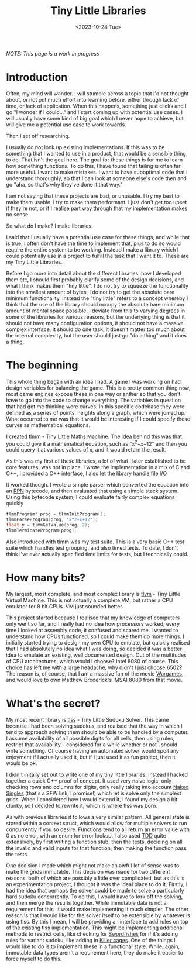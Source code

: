 #+TITLE: Tiny Little Libraries
#+SLUG: tiny
#+DATE: <2023-10-24 Tue>

/NOTE: This page is a work in progress/

* Introduction

Often, my mind will wander. I will stumble across a topic that I'd not
thought about, or not put much effort into learning before, either
through lack of time, or lack of application. When this happens,
something just clicks and I go "I wonder if I could..." and I start
coming up with potential use cases. I will usually have some kind of
big goal which I never hope to achieve, but will give me a potential
use case to work towards.

Then I set off researching.

I usually do not look up existing implementations. If this was to be
something that I wanted to use in a product, that would be a sensible
thing to do. That isn't the goal here. The goal for these things is
for me to learn how something functions. To do this, I have found that
failing is often far more useful. I want to make mistakes. I want to
have suboptimal code that I understand thoroughly, so that I can look
at someone else's code then and go "aha, so that's why they've done it
that way."

I am not saying that these projects are bad, or unusable. I try my
best to make them usable. I try to make them performant. I just don't
get too upset if they're not, or if I realise part way through that my
implementation makes no sense.

So what do I make? I make libraries.

I said that I usually have a potential use case for these things, and
while that is true, I often don't have the time to implement that,
plus to do so would require the entire system to be working. Instead I
make a library which I could potentially use in a project to fulfill
the task that I want it to. These are my Tiny Little Libraries.

Before I go more into detail about the different libraries, how I
developed them etc, I should first probably clarify some of the design
decisions, and what I think makes them "tiny little". I do not try to
squeeze the functionality into the smallest amount of bytes, I do not
try to get the absolute bare minimum functionality. Instead the "tiny
little" refers to a concept whereby I think that the use of the
library should occupy the absolute bare minimum amount of mental space
possible. I deviate from this to varying degrees in some of the
libraries for various reasons, but the underlying thing is that it
should not have many configuration options, it should not have a
massive complex interface. It should do one task, it doesn't matter
too much about the internal complexity, but the user should just go
"do a thing" and it does a thing.

* The beginning
This whole thing began with an idea I had. A game I was working on had
design variables for balancing the game. This is a pretty common thing
now, most game engines expose these in one way or anther so that you
don't have to go into the code to change everything. The variables in
question that had got me thinking were curves. In this specific
codebase they were defined as a series of points, heights along a
graph, which were joined up. What occurred to me was that it would be
interesting if I could specify these curves as mathematical equations.

I created [[https://github.com/nistur/tlmm][tlmm]] - Tiny Little Maths Machine. The idea behind this was
that you could give it a mathematical equation, such as "x^2+x+12" and
then you could query it at various values of x, and it would return
the result.

As this was my first of these libraries, a lot of what I later
established to be core features, was not in place. I wrote the
implementation in a mix of C and C++, I provided a C++ interface, I
also let the library handle file I/O

It worked though. I wrote a simple parser which converted the equation
into an [[https://en.wikipedia.org/wiki/Reverse_Polish_notation][RPN]] bytecode, and then evaluated that using a simple stack
system. Using this bytecode system, I could evaluate fairly complex
equations quickly

#+BEGIN_SRC C
  tlmmProgram* prog = tlmmInitProgram();
  tlmmParseProgram(prog, "x^2+x+12");
  float y = tlmmGetValue(prog, 2);
  tlmmTerminateProgram(prog);
#+END_SRC

Also introduced with tlmm was my test suite. This is a very basic C++
test suite which handles test grouping, and also timed tests. To date,
I don't think I've ever actually specified time limits for tests, but
I technically could.

* How many bits?

My largest, most complete, and most complex library is [[https://github.com/nistur/tlvm][tlvm]] - Tiny
Little Virtual Machine. This is not actually a complete VM, but rather
a CPU emulator for 8 bit CPUs. VM just sounded better.

This project started because I realised that my knowledge of computers
only went so far, and I really had no idea how processors worked,
every time I looked at assembly code, it confused and scared me. I
wanted to understand how CPUs functioned, so I could make them do more
things. I initially started trying to design my own CPU to emulate,
but quickly realised that I had absolutely no idea what I was doing,
so decided it was a better idea to emulate an existing, well
documented design. Out of the multitudes of CPU architectures, which
would I choose? Intel 8080 of course. This choice has left me with a
large headache, why didn't I just choose 6502? The reason is, of
course, that I am a massive fan of the movie [[https://www.imdb.com/title/tt0086567/][Wargames]], and would love
to own Matthew Broderick's IMSAI 8080 from that movie.

* What's the secret?

My most recent library is [[https://github.com/nistur/tlss][tlss]] - Tiny Little Sudoku Solver. This came
because I had been solving sudokus, and realised that the way in which
I tend to approach solving them should be able to be handled by a
computer. I assume availability of all possible digits for all cells,
then using rules, restrict that availability. I considered for a while
whether or not I should write something. Of course having an automated
solver would spoil any enjoyment if I actually used it, but if I just
used it as fun project, then it would be ok.

I didn't initally set out to write one of my tiny little libraries,
instead I hacked together a quick C++ proof of concept. It used very
naive logic, only checking rows and columns for digits, only really
taking into account [[http://sudopedia.enjoysudoku.com/Naked_Single.html][Naked Singles]] (that's a SFW link, I promise!)
which let is solve only the simplest grids. When I considered how I
would extend it, I found my design a bit clunky, so I decided to
rewrite it, which is where tlss was born.

As with previous libraries it follows a very similar pattern. All
general state is stored within a context struct, which would allow for
multiple solvers to run concurrently if you so desire. Functions tend
to all return an error value with 0 as no error, with an enum for
error lookup. I also used [[https://en.wikipedia.org/wiki/Test-driven_development][TDD]] quite extensively, by first writing a
function stub, then the tests, deciding on all the invalid and valid
inputs for that function, then making the function pass the tests.

One decision I made which might not make an awful lot of sense was to
make the grids immutable. This decision was made for two different
reasons, both of which are possibly a little over complicated, but as
this is an experimentation project, I thought it was the ideal place
to do it. Firstly, I had the idea that perhaps the solver could be
made to solve a particularly hard sudoku concurrently. To do this, I
would have to fork off the solving, and then merge the results
together. While immutable data is not a requirement for this, it would
make implementing it much simpler. The other reason is that I would
like for the solver itself to be extensible by whatever is using
tlss. By this I mean, I will be providing an interface to add rules on
top of the existing tlss implementation. This might be implementing
additional methods to restrict cells, like checking for [[https://sudoku.com/sudoku-rules/swordfish/][Swordfishes]]
for if it's adding rules for variant sudoku, like adding in
[[https://en.wikipedia.org/wiki/Killer_sudoku][Killer cages]]. One of the things I would like to do is to implement
these in a functional style. While, again, immutable data types aren't
a requirement here, they do make it easier to force myself to do this.

